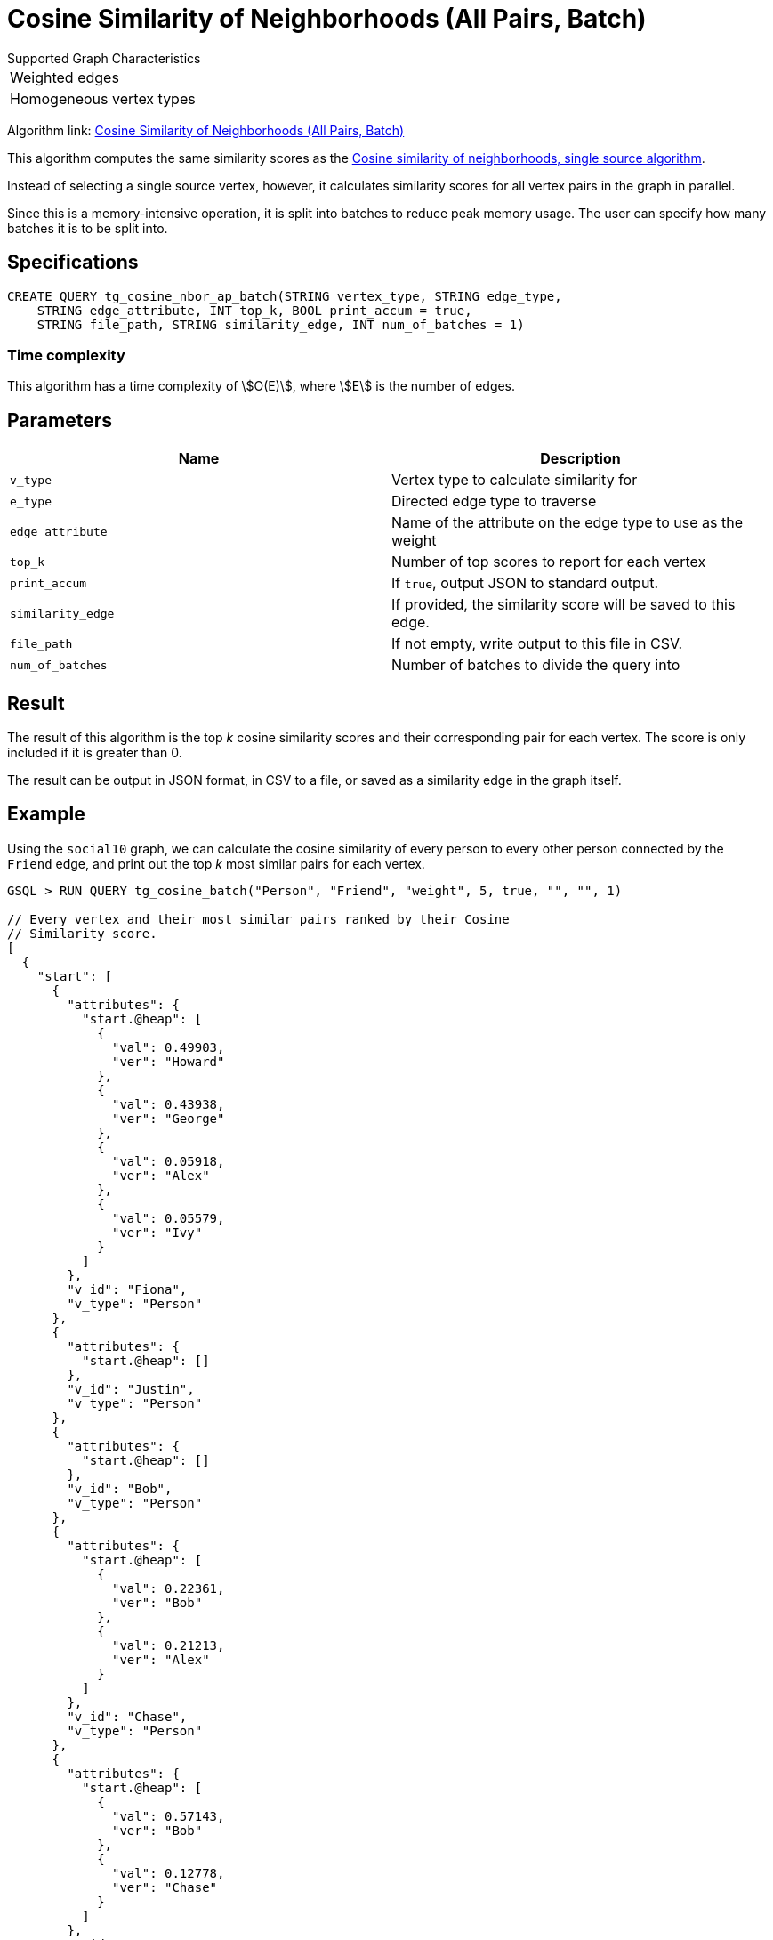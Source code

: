= Cosine Similarity of Neighborhoods (All Pairs, Batch)
:experimental:

.Supported Graph Characteristics
****
[cols='1']
|===
^|Weighted edges
^|Homogeneous vertex types
|===

Algorithm link: link:https://github.com/tigergraph/gsql-graph-algorithms/tree/master/algorithms/Similarity/cosine/all_pairs[Cosine Similarity of Neighborhoods (All Pairs, Batch)]

****

This algorithm computes the same similarity scores as the xref:cosine-similarity-of-neighborhoods-single-source.adoc[Cosine similarity of neighborhoods, single source algorithm].

Instead of selecting a single source vertex, however, it calculates similarity scores for all vertex pairs in the graph in parallel.

Since this is a memory-intensive operation, it is split into batches to reduce peak memory usage.
The user can specify how many batches it is to be split into.

== Specifications

[source,gsql]
----
CREATE QUERY tg_cosine_nbor_ap_batch(STRING vertex_type, STRING edge_type,
    STRING edge_attribute, INT top_k, BOOL print_accum = true,
    STRING file_path, STRING similarity_edge, INT num_of_batches = 1)
----

=== Time complexity

This algorithm has a time complexity of stem:[O(E)], where stem:[E] is the number of edges.

== Parameters

|===
| Name | Description

| `v_type`
| Vertex type to calculate similarity for

| `e_type`
| Directed edge type to traverse

| `edge_attribute`
| Name of the attribute on the edge type to use as the weight

| `top_k`
| Number of top scores to report for each vertex

| `print_accum`
| If `true`, output JSON to standard output.

| `similarity_edge`
| If provided, the similarity score will be saved to this edge.

| `file_path`
| If not empty, write output to this file in CSV.

| `num_of_batches`
| Number of batches to divide the query into
|===

== Result

The result of this algorithm is the top _k_ cosine similarity scores and their corresponding pair for each vertex. The score is only included if it is greater than 0.

The result can be output in JSON format, in CSV to a file, or saved as a similarity edge in the graph itself.

== Example

Using the `social10` graph, we can calculate the cosine similarity of every person to every other person connected by the `Friend` edge, and print out the top _k_ most similar pairs for each vertex.

[source,gsql]
----
GSQL > RUN QUERY tg_cosine_batch("Person", "Friend", "weight", 5, true, "", "", 1)

// Every vertex and their most similar pairs ranked by their Cosine
// Similarity score.
[
  {
    "start": [
      {
        "attributes": {
          "start.@heap": [
            {
              "val": 0.49903,
              "ver": "Howard"
            },
            {
              "val": 0.43938,
              "ver": "George"
            },
            {
              "val": 0.05918,
              "ver": "Alex"
            },
            {
              "val": 0.05579,
              "ver": "Ivy"
            }
          ]
        },
        "v_id": "Fiona",
        "v_type": "Person"
      },
      {
        "attributes": {
          "start.@heap": []
        },
        "v_id": "Justin",
        "v_type": "Person"
      },
      {
        "attributes": {
          "start.@heap": []
        },
        "v_id": "Bob",
        "v_type": "Person"
      },
      {
        "attributes": {
          "start.@heap": [
            {
              "val": 0.22361,
              "ver": "Bob"
            },
            {
              "val": 0.21213,
              "ver": "Alex"
            }
          ]
        },
        "v_id": "Chase",
        "v_type": "Person"
      },
      {
        "attributes": {
          "start.@heap": [
            {
              "val": 0.57143,
              "ver": "Bob"
            },
            {
              "val": 0.12778,
              "ver": "Chase"
            }
          ]
        },
        "v_id": "Damon",
        "v_type": "Person"
      },
      {
        "attributes": {
          "start.@heap": []
        },
        "v_id": "Alex",
        "v_type": "Person"
      },
      {
        "attributes": {
          "start.@heap": [
            {
              "val": 0.64253,
              "ver": "Alex"
            },
            {
              "val": 0.63607,
              "ver": "Ivy"
            },
            {
              "val": 0.27091,
              "ver": "Howard"
            },
            {
              "val": 0.14364,
              "ver": "Fiona"
            }
          ]
        },
        "v_id": "George",
        "v_type": "Person"
      },
      {
        "attributes": {
          "start.@heap": []
        },
        "v_id": "Eddie",
        "v_type": "Person"
      },
      {
        "attributes": {
          "start.@heap": [
            {
              "val": 0.94848,
              "ver": "Fiona"
            },
            {
              "val": 0.6364,
              "ver": "Alex"
            },
            {
              "val": 0.31046,
              "ver": "George"
            },
            {
              "val": 0.1118,
              "ver": "Howard"
            }
          ]
        },
        "v_id": "Ivy",
        "v_type": "Person"
      },
      {
        "attributes": {
          "start.@heap": [
            {
              "val": 1.09162,
              "ver": "Fiona"
            },
            {
              "val": 0.78262,
              "ver": "Ivy"
            },
            {
              "val": 0.11852,
              "ver": "George"
            }
          ]
        },
        "v_id": "Howard",
        "v_type": "Person"
      }
    ]
  }
]
----
